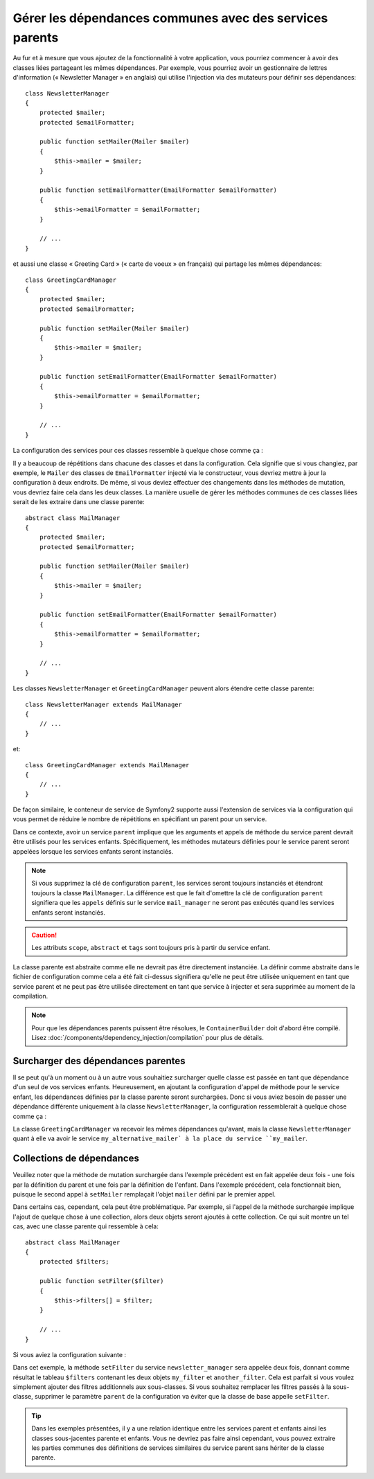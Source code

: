 .. index::
   single: Dependency Injection; Parent services

Gérer les dépendances communes avec des services parents
========================================================

Au fur et à mesure que vous ajoutez de la fonctionnalité à votre application, vous
pourriez commencer à avoir des classes liées partageant les mêmes dépendances. Par
exemple, vous pourriez avoir un gestionnaire de lettres d'information (« Newsletter
Manager » en anglais) qui utilise l'injection via des mutateurs pour définir ses dépendances::

    class NewsletterManager
    {
        protected $mailer;
        protected $emailFormatter;

        public function setMailer(Mailer $mailer)
        {
            $this->mailer = $mailer;
        }

        public function setEmailFormatter(EmailFormatter $emailFormatter)
        {
            $this->emailFormatter = $emailFormatter;
        }

        // ...
    }

et aussi une classe « Greeting Card » (« carte de voeux » en français) qui
partage les mêmes dépendances::

    class GreetingCardManager
    {
        protected $mailer;
        protected $emailFormatter;

        public function setMailer(Mailer $mailer)
        {
            $this->mailer = $mailer;
        }

        public function setEmailFormatter(EmailFormatter $emailFormatter)
        {
            $this->emailFormatter = $emailFormatter;
        }

        // ...
    }

La configuration des services pour ces classes ressemble à quelque
chose comme ça :

.. configuration-block::

    .. code-block:: yaml

        parameters:
            # ...
            newsletter_manager.class: NewsletterManager
            greeting_card_manager.class: GreetingCardManager
        services:
            my_mailer:
                # ...
            my_email_formatter:
                # ...
            newsletter_manager:
                class:     "%newsletter_manager.class%"
                calls:
                    - [setMailer, ["@my_mailer"]]
                    - [setEmailFormatter, ["@my_email_formatter"]]

            greeting_card_manager:
                class:     "%greeting_card_manager.class%"
                calls:
                    - [setMailer, ["@my_mailer"]]
                    - [setEmailFormatter, ["@my_email_formatter"]]

    .. code-block:: xml

        <parameters>
            <!-- ... -->
            <parameter key="newsletter_manager.class">NewsletterManager</parameter>
            <parameter key="greeting_card_manager.class">GreetingCardManager</parameter>
        </parameters>

        <services>
            <service id="my_mailer" ...>
              <!-- ... -->
            </service>
            <service id="my_email_formatter" ...>
              <!-- ... -->
            </service>
            <service id="newsletter_manager" class="%newsletter_manager.class%">
                <call method="setMailer">
                     <argument type="service" id="my_mailer" />
                </call>
                <call method="setEmailFormatter">
                     <argument type="service" id="my_email_formatter" />
                </call>
            </service>
            <service id="greeting_card_manager" class="%greeting_card_manager.class%">
                <call method="setMailer">
                     <argument type="service" id="my_mailer" />
                </call>
                <call method="setEmailFormatter">
                     <argument type="service" id="my_email_formatter" />
                </call>
            </service>
        </services>

    .. code-block:: php

        use Symfony\Component\DependencyInjection\Definition;
        use Symfony\Component\DependencyInjection\Reference;

        // ...
        $container->setParameter('newsletter_manager.class', 'NewsletterManager');
        $container->setParameter('greeting_card_manager.class', 'GreetingCardManager');

        $container->setDefinition('my_mailer', ...);
        $container->setDefinition('my_email_formatter', ...);
        $container->setDefinition('newsletter_manager', new Definition(
            '%newsletter_manager.class%'
        ))->addMethodCall('setMailer', array(
            new Reference('my_mailer')
        ))->addMethodCall('setEmailFormatter', array(
            new Reference('my_email_formatter')
        ));
        $container->setDefinition('greeting_card_manager', new Definition(
            '%greeting_card_manager.class%'
        ))->addMethodCall('setMailer', array(
            new Reference('my_mailer')
        ))->addMethodCall('setEmailFormatter', array(
            new Reference('my_email_formatter')
        ));

Il y a beaucoup de répétitions dans chacune des classes et dans la configuration.
Cela signifie que si vous changiez, par exemple, le ``Mailer`` des classes de
``EmailFormatter`` injecté via le constructeur, vous devriez mettre à jour
la configuration à deux endroits. De même, si vous deviez effectuer des
changements dans les méthodes de mutation, vous devriez faire cela dans les
deux classes. La manière usuelle de gérer les méthodes communes de ces classes
liées serait de les extraire dans une classe parente::

    abstract class MailManager
    {
        protected $mailer;
        protected $emailFormatter;

        public function setMailer(Mailer $mailer)
        {
            $this->mailer = $mailer;
        }

        public function setEmailFormatter(EmailFormatter $emailFormatter)
        {
            $this->emailFormatter = $emailFormatter;
        }

        // ...
    }

Les classes ``NewsletterManager`` et ``GreetingCardManager`` peuvent alors
étendre cette classe parente::

    class NewsletterManager extends MailManager
    {
        // ...
    }

et::

    class GreetingCardManager extends MailManager
    {
        // ...
    }

De façon similaire, le conteneur de service de Symfony2 supporte aussi
l'extension de services via la configuration qui vous permet de réduire le
nombre de répétitions en spécifiant un parent pour un service.

.. configuration-block::

    .. code-block:: yaml

        parameters:
            # ...
            newsletter_manager.class: NewsletterManager
            greeting_card_manager.class: GreetingCardManager
        services:
            my_mailer:
                # ...
            my_email_formatter:
                # ...
            mail_manager:
                abstract:  true
                calls:
                    - [setMailer, ["@my_mailer"]]
                    - [setEmailFormatter, ["@my_email_formatter"]]

            newsletter_manager:
                class:     "%newsletter_manager.class%"
                parent: mail_manager

            greeting_card_manager:
                class:     "%greeting_card_manager.class%"
                parent: mail_manager

    .. code-block:: xml

        <parameters>
            <!-- ... -->
            <parameter key="newsletter_manager.class">NewsletterManager</parameter>
            <parameter key="greeting_card_manager.class">GreetingCardManager</parameter>
        </parameters>

        <services>
            <service id="my_mailer" ...>
              <!-- ... -->
            </service>
            <service id="my_email_formatter" ...>
              <!-- ... -->
            </service>
            <service id="mail_manager" abstract="true">
                <call method="setMailer">
                     <argument type="service" id="my_mailer" />
                </call>
                <call method="setEmailFormatter">
                     <argument type="service" id="my_email_formatter" />
                </call>
            </service>
            <service id="newsletter_manager" class="%newsletter_manager.class%" parent="mail_manager"/>
            <service id="greeting_card_manager" class="%greeting_card_manager.class%" parent="mail_manager"/>
        </services>

    .. code-block:: php

        use Symfony\Component\DependencyInjection\Definition;
        use Symfony\Component\DependencyInjection\DefinitionDecorator;
        use Symfony\Component\DependencyInjection\Reference;

        // ...
        $container->setParameter('newsletter_manager.class', 'NewsletterManager');
        $container->setParameter('greeting_card_manager.class', 'GreetingCardManager');

        $container->setDefinition('my_mailer', ...);
        $container->setDefinition('my_email_formatter', ...);
        $container->setDefinition('mail_manager', new Definition(
        ))->setAbstract(
            true
        )->addMethodCall('setMailer', array(
            new Reference('my_mailer')
        ))->addMethodCall('setEmailFormatter', array(
            new Reference('my_email_formatter')
        ));
        $container->setDefinition('newsletter_manager', new DefinitionDecorator(
            'mail_manager'
        ))->setClass(
            '%newsletter_manager.class%'
        );
        $container->setDefinition('greeting_card_manager', new DefinitionDecorator(
            'mail_manager'
        ))->setClass(
            '%greeting_card_manager.class%'
        );

Dans ce contexte, avoir un service ``parent`` implique que les arguments et
appels de méthode du service parent devrait être utilisés pour les services
enfants. Spécifiquement, les méthodes mutateurs définies pour le service parent
seront appelées lorsque les services enfants seront instanciés.

.. note::

    Si vous supprimez la clé de configuration ``parent``, les services seront
    toujours instanciés et étendront toujours la classe ``MailManager``. La
    différence est que le fait d'omettre la clé de configuration ``parent``
    signifiera que les ``appels`` définis sur le service ``mail_manager``
    ne seront pas exécutés quand les services enfants seront instanciés.

.. caution::

   Les attributs ``scope``, ``abstract`` et ``tags`` sont toujours pris à partir
   du service enfant.

La classe parente est abstraite comme elle ne devrait pas être directement
instanciée. La définir comme abstraite dans le fichier de configuration
comme cela a été fait ci-dessus signifiera qu'elle ne peut être utilisée
uniquement en tant que service parent et ne peut pas être utilisée directement
en tant que service à injecter et sera supprimée au moment de la compilation.

.. note::
  
   Pour que les dépendances parents puissent être résolues, le ``ContainerBuilder``
   doit d'abord être compilé. Lisez :doc:`/components/dependency_injection/compilation` 
   pour plus de détails.

Surcharger des dépendances parentes
-----------------------------------

Il se peut qu'à un moment ou à un autre vous souhaitiez surcharger quelle
classe est passée en tant que dépendance d'un seul de vos services enfants.
Heureusement, en ajoutant la configuration d'appel de méthode pour
le service enfant, les dépendances définies par la classe parente seront
surchargées. Donc si vous aviez besoin de passer une dépendance différente
uniquement à la classe ``NewsletterManager``, la configuration ressemblerait à
quelque chose comme ça :

.. configuration-block::

    .. code-block:: yaml

        parameters:
            # ...
            newsletter_manager.class: NewsletterManager
            greeting_card_manager.class: GreetingCardManager
        services:
            my_mailer:
                # ...
            my_alternative_mailer:
                # ...
            my_email_formatter:
                # ...
            mail_manager:
                abstract:  true
                calls:
                    - [setMailer, ["@my_mailer"]]
                    - [setEmailFormatter, ["@my_email_formatter"]]

            newsletter_manager:
                class:     "%newsletter_manager.class%"
                parent: mail_manager
                calls:
                    - [setMailer, ["@my_alternative_mailer"]]

            greeting_card_manager:
                class:     "%greeting_card_manager.class%"
                parent: mail_manager

    .. code-block:: xml

        <parameters>
            <!-- ... -->
            <parameter key="newsletter_manager.class">NewsletterManager</parameter>
            <parameter key="greeting_card_manager.class">GreetingCardManager</parameter>
        </parameters>

        <services>
            <service id="my_mailer" ...>
              <!-- ... -->
            </service>
            <service id="my_alternative_mailer" ...>
              <!-- ... -->
            </service>
            <service id="my_email_formatter" ...>
              <!-- ... -->
            </service>
            <service id="mail_manager" abstract="true">
                <call method="setMailer">
                     <argument type="service" id="my_mailer" />
                </call>
                <call method="setEmailFormatter">
                     <argument type="service" id="my_email_formatter" />
                </call>
            </service>
            <service id="newsletter_manager" class="%newsletter_manager.class%" parent="mail_manager">
                 <call method="setMailer">
                     <argument type="service" id="my_alternative_mailer" />
                </call>
            </service>
            <service id="greeting_card_manager" class="%greeting_card_manager.class%" parent="mail_manager"/>
        </services>

    .. code-block:: php

        use Symfony\Component\DependencyInjection\Definition;
        use Symfony\Component\DependencyInjection\DefinitionDecorator;
        use Symfony\Component\DependencyInjection\Reference;

        // ...
        $container->setParameter('newsletter_manager.class', 'NewsletterManager');
        $container->setParameter('greeting_card_manager.class', 'GreetingCardManager');

        $container->setDefinition('my_mailer', ...);
        $container->setDefinition('my_alternative_mailer', ...);
        $container->setDefinition('my_email_formatter', ...);
        $container->setDefinition('mail_manager', new Definition(
        ))->setAbstract(
            true
        )->addMethodCall('setMailer', array(
            new Reference('my_mailer')
        ))->addMethodCall('setEmailFormatter', array(
            new Reference('my_email_formatter')
        ));
        $container->setDefinition('newsletter_manager', new DefinitionDecorator(
            'mail_manager'
        ))->setClass(
            '%newsletter_manager.class%'
        )->addMethodCall('setMailer', array(
            new Reference('my_alternative_mailer')
        ));
        $container->setDefinition('greeting_card_manager', new DefinitionDecorator(
            'mail_manager'
        ))->setClass(
            '%greeting_card_manager.class%'
        );

La classe ``GreetingCardManager`` va recevoir les mêmes dépendances qu'avant,
mais la classe ``NewsletterManager`` quant à elle va avoir le service
``my_alternative_mailer` à la place du service ``my_mailer``.

Collections de dépendances
--------------------------

Veuillez noter que la méthode de mutation surchargée dans l'exemple
précédent est en fait appelée deux fois - une fois par la définition
du parent et une fois par la définition de l'enfant. Dans l'exemple
précédent, cela fonctionnait bien, puisque le second appel à ``setMailer``
remplaçait l'objet ``mailer`` défini par le premier appel.

Dans certains cas, cependant, cela peut être problématique. Par exemple,
si l'appel de la méthode surchargée implique l'ajout de quelque chose à une
collection, alors deux objets seront ajoutés à cette collection. Ce qui
suit montre un tel cas, avec une classe parente qui ressemble à cela::

    abstract class MailManager
    {
        protected $filters;

        public function setFilter($filter)
        {
            $this->filters[] = $filter;
        }

        // ...
    }

Si vous aviez la configuration suivante :

.. configuration-block::

    .. code-block:: yaml

        parameters:
            # ...
            newsletter_manager.class: NewsletterManager
        services:
            my_filter:
                # ...
            another_filter:
                # ...
            mail_manager:
                abstract:  true
                calls:
                    - [setFilter, ["@my_filter"]]

            newsletter_manager:
                class:     "%newsletter_manager.class%"
                parent: mail_manager
                calls:
                    - [setFilter, ["@another_filter"]]

    .. code-block:: xml

        <parameters>
            <!-- ... -->
            <parameter key="newsletter_manager.class">NewsletterManager</parameter>
        </parameters>

        <services>
            <service id="my_filter" ...>
              <!-- ... -->
            </service>
            <service id="another_filter" ...>
              <!-- ... -->
            </service>
            <service id="mail_manager" abstract="true">
                <call method="setFilter">
                     <argument type="service" id="my_filter" />
                </call>
            </service>
            <service id="newsletter_manager" class="%newsletter_manager.class%" parent="mail_manager">
                 <call method="setFilter">
                     <argument type="service" id="another_filter" />
                </call>
            </service>
        </services>

    .. code-block:: php

        use Symfony\Component\DependencyInjection\Definition;
        use Symfony\Component\DependencyInjection\DefinitionDecorator;
        use Symfony\Component\DependencyInjection\Reference;

        // ...
        $container->setParameter('newsletter_manager.class', 'NewsletterManager');
        $container->setParameter('mail_manager.class', 'MailManager');

        $container->setDefinition('my_filter', ...);
        $container->setDefinition('another_filter', ...);
        $container->setDefinition('mail_manager', new Definition(
        ))->setAbstract(
            true
        )->addMethodCall('setFilter', array(
            new Reference('my_filter')
        ));
        $container->setDefinition('newsletter_manager', new DefinitionDecorator(
            'mail_manager'
        ))->setClass(
            '%newsletter_manager.class%'
        )->addMethodCall('setFilter', array(
            new Reference('another_filter')
        ));

Dans cet exemple, la méthode ``setFilter`` du service ``newsletter_manager``
sera appelée deux fois, donnant comme résultat le tableau ``$filters``
contenant les deux objets ``my_filter`` et ``another_filter``. Cela est
parfait si vous voulez simplement ajouter des filtres additionnels aux
sous-classes. Si vous souhaitez remplacer les filtres passés à la sous-classe,
supprimer le paramètre ``parent`` de la configuration va éviter que la classe
de base appelle ``setFilter``.

.. tip::

    Dans les exemples présentées, il y a une relation identique entre les services
    parent et enfants ainsi les classes sous-jacentes parente et enfants. Vous
    ne devriez pas faire ainsi cependant, vous pouvez extraire les parties
    communes des définitions de services similaires du service parent sans hériter
    de la classe parente.

